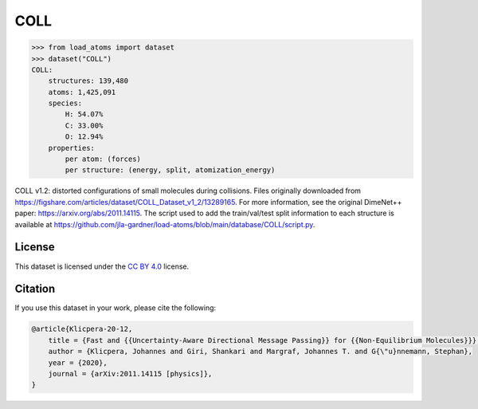 .. This file is autogenerated by dev/scripts/generate_page.py

COLL
====

.. raw:: html
    :file: ../_static/x3d.html

.. raw:: html
   :file: ../_static/visualisations/COLL.html


.. code-block:: python

    >>> from load_atoms import dataset
    >>> dataset("COLL")
    COLL:
        structures: 139,480
        atoms: 1,425,091
        species:
            H: 54.07%
            C: 33.00%
            O: 12.94%
        properties:
            per atom: (forces)
            per structure: (energy, split, atomization_energy)
    


COLL v1.2: distorted configurations of small molecules during collisions.
Files originally downloaded from 
https://figshare.com/articles/dataset/COLL_Dataset_v1_2/13289165.
For more information, see the original DimeNet++ paper:
https://arxiv.org/abs/2011.14115.
The script used to add the train/val/test split information to each 
structure is available at
https://github.com/jla-gardner/load-atoms/blob/main/database/COLL/script.py.


License
-------

This dataset is licensed under the `CC BY 4.0 <https://creativecommons.org/licenses/by/4.0/deed.en>`_ license.


Citation
--------

If you use this dataset in your work, please cite the following:

.. code-block:: latex
    
    @article{Klicpera-20-12,
        title = {Fast and {{Uncertainty-Aware Directional Message Passing}} for {{Non-Equilibrium Molecules}}},
        author = {Klicpera, Johannes and Giri, Shankari and Margraf, Johannes T. and G{\"u}nnemann, Stephan},
        year = {2020},
        journal = {arXiv:2011.14115 [physics]},
    }
